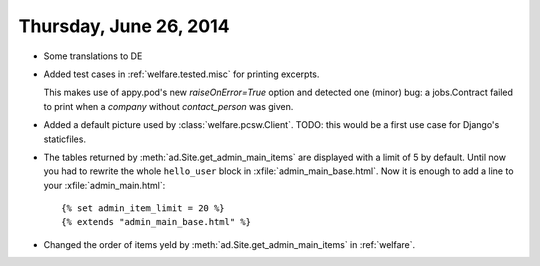 =======================
Thursday, June 26, 2014
=======================

- Some translations to DE

- Added test cases in :ref:`welfare.tested.misc` for printing excerpts.

  This makes use of appy.pod's new `raiseOnError=True` option and
  detected one (minor) bug: a jobs.Contract failed to print when a
  `company` without `contact_person` was given.
  

- Added a default picture used by :class:`welfare.pcsw.Client`.  TODO:
  this would be a first use case for Django's staticfiles.

- The tables returned by :meth:`ad.Site.get_admin_main_items` are
  displayed with a limit of 5 by default. Until now you had to rewrite
  the whole ``hello_user`` block in :xfile:`admin_main_base.html`.
  Now it is enough to add a line to your :xfile:`admin_main.html`::

        {% set admin_item_limit = 20 %}
        {% extends "admin_main_base.html" %}

- Changed the order of items yeld by
  :meth:`ad.Site.get_admin_main_items` in :ref:`welfare`.
